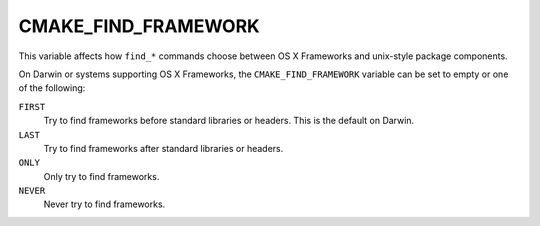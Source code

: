 CMAKE_FIND_FRAMEWORK
--------------------

This variable affects how ``find_*`` commands choose between
OS X Frameworks and unix-style package components.

On Darwin or systems supporting OS X Frameworks, the
``CMAKE_FIND_FRAMEWORK`` variable can be set to empty or
one of the following:

``FIRST``
  Try to find frameworks before standard libraries or headers.
  This is the default on Darwin.

``LAST``
  Try to find frameworks after standard libraries or headers.

``ONLY``
  Only try to find frameworks.

``NEVER``
  Never try to find frameworks.
